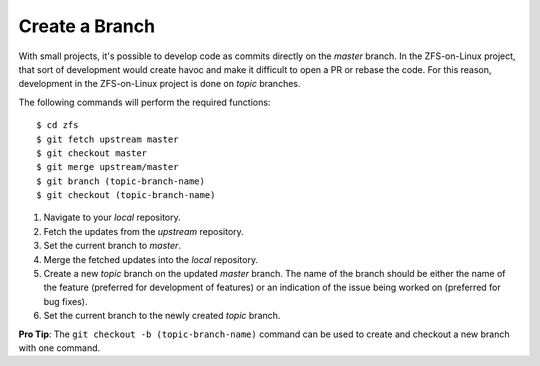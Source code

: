Create a Branch
===============

With small projects, it's possible to develop code as commits directly
on the *master* branch. In the ZFS-on-Linux project, that sort of
development would create havoc and make it difficult to open a PR or
rebase the code. For this reason, development in the ZFS-on-Linux
project is done on *topic* branches.

The following commands will perform the required functions:

::

   $ cd zfs
   $ git fetch upstream master
   $ git checkout master
   $ git merge upstream/master
   $ git branch (topic-branch-name)
   $ git checkout (topic-branch-name)

1. Navigate to your *local* repository.
2. Fetch the updates from the *upstream* repository.
3. Set the current branch to *master*.
4. Merge the fetched updates into the *local* repository.
5. Create a new *topic* branch on the updated *master* branch. The name
   of the branch should be either the name of the feature (preferred for
   development of features) or an indication of the issue being worked
   on (preferred for bug fixes).
6. Set the current branch to the newly created *topic* branch.

**Pro Tip**: The ``git checkout -b (topic-branch-name)`` command can be
used to create and checkout a new branch with one command.
